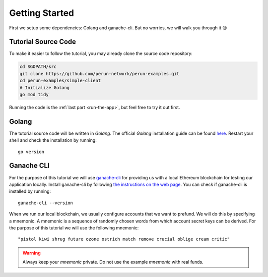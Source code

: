 .. _Getting Started:

Getting Started
===============

First we setup some dependencies: Golang and ganache-cli. But no worries, we will walk you through it 😌

Tutorial Source Code
--------------------

To make it easier to follow the tutorial, you may already clone the source code repository:

.. code-block:: bash
   
   cd $GOPATH/src
   git clone https://github.com/perun-network/perun-examples.git
   cd perun-examples/simple-client
   # Initialize Golang
   go mod tidy

Running the code is the :ref:`last part <run-the-app>`, but feel free to try it out first.

Golang
------

The tutorial source code will be written in *Golang*.
The official *Golang* installation guide can be found `here <https://golang.org/doc/install>`_.
Restart your shell and check the installation by running::

   go version

Ganache CLI
-----------

For the purpose of this tutorial we will use `ganache-cli <https://github.com/trufflesuite/ganache-cli>`_ for providing us with a local Ethereum blockchain for testing our application locally.
Install ganache-cli by following `the instructions on the web page <https://github.com/trufflesuite/ganache-cli#installation>`_.
You can check if ganache-cli is installed by running::

   ganache-cli --version

When we run our local blockchain, we usually configure accounts that we want to prefund.
We will do this by specifying a mnemonic.
A mnemonic is a sequence of randomly chosen words from which account secret keys can be derived.
For the purpose of this tutorial we will use the following mnemonic::

   "pistol kiwi shrug future ozone ostrich match remove crucial oblige cream critic"

.. warning::
   Always keep your *mnemonic* private. Do not use the example *mnemonic*
   with real funds.


